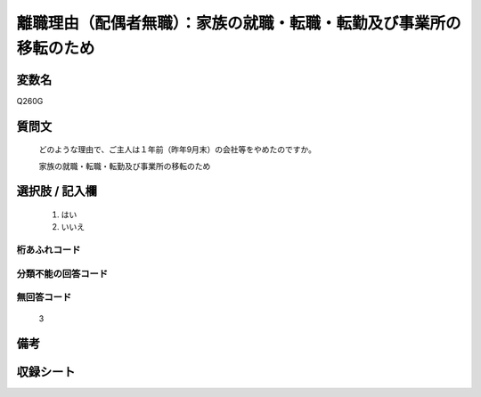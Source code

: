 .. title:: Q260G
.. rst-class:: item

====================================================================================================
離職理由（配偶者無職）：家族の就職・転職・転勤及び事業所の移転のため
====================================================================================================

.. rst-class:: varname

変数名
==================

Q260G

.. rst-class:: question

質問文
==================


   どのような理由で、ご主人は１年前（昨年9月末）の会社等をやめたのですか。


   家族の就職・転職・転勤及び事業所の移転のため



.. rst-class:: answer

選択肢 / 記入欄
======================

  1. はい
  2. いいえ
  



.. rst-class:: overflow

桁あふれコード
-------------------------------
  


.. rst-class:: not_classified

分類不能の回答コード
-------------------------------------
  


.. rst-class:: not_available

無回答コード
-------------------------------------
  3


.. rst-class:: bikou

備考
==================
 



.. rst-class:: include_sheet

収録シート
=======================================
.. hlist::
   :columns: 3
   
   
   * p2_1
   
   * p3_1
   
   * p4_1
   
   * p5a_1
   
   * p6_1
   
   * p7_1
   
   * p8_1
   
   * p9_1
   
   * p10_1
   
   * p11ab_1
   
   * p12_1
   
   * p13_1
   
   * p14_1
   
   * p15_1
   
   * p16abc_1
   
   * p17_1
   
   * p18_1
   
   * p19_1
   
   * p20_1
   
   * p21abcd_1
   
   * p22_1
   
   * p23_1
   
   * p24_1
   
   * p25_1
   
   * p26_1
   
   * p27_1
   
   * p28_1
   
   


.. index:: Q260G